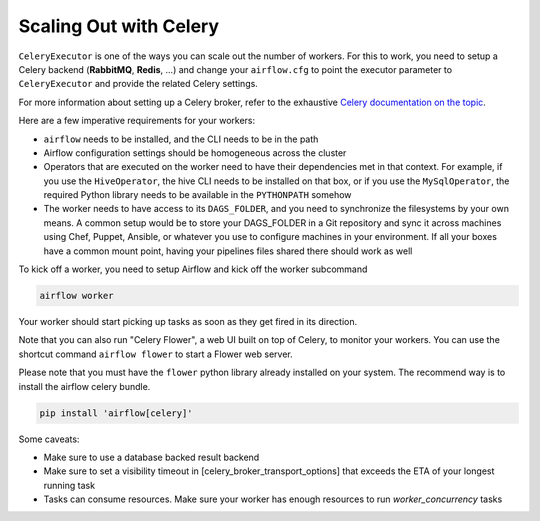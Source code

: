 ..  Licensed to the Apache Software Foundation (ASF) under one
    or more contributor license agreements.  See the NOTICE file
    distributed with this work for additional information
    regarding copyright ownership.  The ASF licenses this file
    to you under the Apache License, Version 2.0 (the
    "License"); you may not use this file except in compliance
    with the License.  You may obtain a copy of the License at

..    http://www.apache.org/licenses/LICENSE-2.0

..  Unless required by applicable law or agreed to in writing,
    software distributed under the License is distributed on an
    "AS IS" BASIS, WITHOUT WARRANTIES OR CONDITIONS OF ANY
    KIND, either express or implied.  See the License for the
    specific language governing permissions and limitations
    under the License.

Scaling Out with Celery
=======================

``CeleryExecutor`` is one of the ways you can scale out the number of workers. For this
to work, you need to setup a Celery backend (**RabbitMQ**, **Redis**, ...) and
change your ``airflow.cfg`` to point the executor parameter to
``CeleryExecutor`` and provide the related Celery settings.

For more information about setting up a Celery broker, refer to the
exhaustive `Celery documentation on the topic <http://docs.celeryproject.org/en/latest/getting-started/brokers/index.html>`_.

Here are a few imperative requirements for your workers:

- ``airflow`` needs to be installed, and the CLI needs to be in the path
- Airflow configuration settings should be homogeneous across the cluster
- Operators that are executed on the worker need to have their dependencies
  met in that context. For example, if you use the ``HiveOperator``,
  the hive CLI needs to be installed on that box, or if you use the
  ``MySqlOperator``, the required Python library needs to be available in
  the ``PYTHONPATH`` somehow
- The worker needs to have access to its ``DAGS_FOLDER``, and you need to
  synchronize the filesystems by your own means. A common setup would be to
  store your DAGS_FOLDER in a Git repository and sync it across machines using
  Chef, Puppet, Ansible, or whatever you use to configure machines in your
  environment. If all your boxes have a common mount point, having your
  pipelines files shared there should work as well


To kick off a worker, you need to setup Airflow and kick off the worker
subcommand

.. code-block:: bash

    airflow worker

Your worker should start picking up tasks as soon as they get fired in
its direction.

Note that you can also run "Celery Flower", a web UI built on top of Celery,
to monitor your workers. You can use the shortcut command ``airflow flower``
to start a Flower web server.

Please note that you must have the ``flower`` python library already installed on your system. The recommend way is to install the airflow celery bundle.

.. code-block:: bash

    pip install 'airflow[celery]'


Some caveats:

- Make sure to use a database backed result backend
- Make sure to set a visibility timeout in [celery_broker_transport_options] that exceeds the ETA of your longest running task
- Tasks can consume resources. Make sure your worker has enough resources to run `worker_concurrency` tasks
